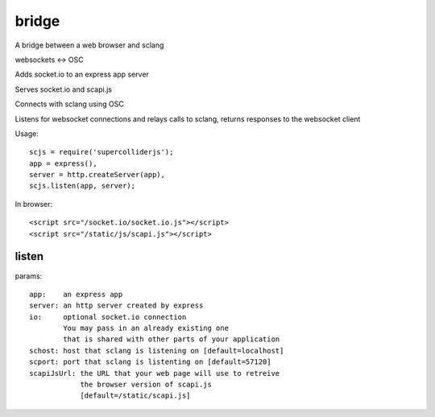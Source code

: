 bridge
======

A bridge between a web browser and sclang

websockets <-> OSC

Adds socket.io to an express app server

Serves socket.io and scapi.js

Connects with sclang using OSC

Listens for websocket connections and relays
calls to sclang, returns responses to the websocket client


Usage::

    scjs = require('supercolliderjs');
    app = express(),
    server = http.createServer(app),
    scjs.listen(app, server);

In browser::

    <script src="/socket.io/socket.io.js"></script>
    <script src="/static/js/scapi.js"></script>


listen
------

params::

    app:    an express app
    server: an http server created by express
    io:     optional socket.io connection
            You may pass in an already existing one
            that is shared with other parts of your application
    schost: host that sclang is listening on [default=localhost]
    scport: port that sclang is listenting on [default=57120]
    scapiJsUrl: the URL that your web page will use to retreive
                the browser version of scapi.js
                [default=/static/scapi.js]
